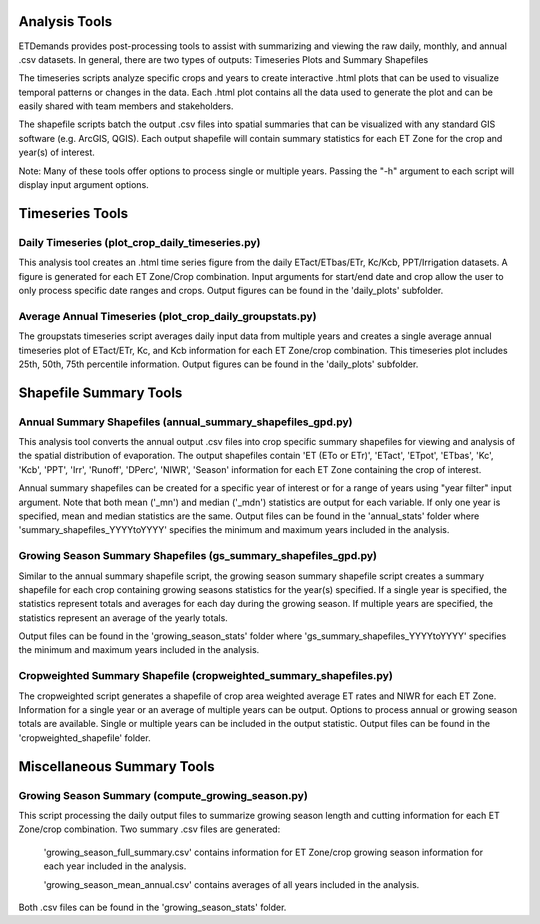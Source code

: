 Analysis Tools
==============
ETDemands provides post-processing tools to assist with summarizing and viewing
the raw daily, monthly, and annual .csv datasets. In general, there are two
types of outputs: Timeseries Plots and Summary Shapefiles

The timeseries scripts analyze specific crops and years to create interactive
.html plots that can be used to visualize temporal patterns or changes in the
data. Each .html plot contains all the data used to generate the plot and can be
easily shared with team members and stakeholders.

The shapefile scripts batch the output .csv files into spatial summaries that can be
visualized with any standard GIS software (e.g. ArcGIS, QGIS). Each output
shapefile will contain summary statistics for each ET Zone for the crop and
year(s) of interest.

Note: Many of these tools offer options to process single or multiple
years. Passing the "-h" argument to each script will display input argument
options.

Timeseries Tools
==============
Daily Timeseries (plot_crop_daily_timeseries.py)
---------
This analysis tool creates an .html time series figure from the daily
ETact/ETbas/ETr, Kc/Kcb, PPT/Irrigation datasets. A figure is generated for
each ET Zone/Crop combination. Input arguments for start/end date and crop
allow the user to only process specific date ranges and crops. Output figures
can be found in the 'daily_plots' subfolder.

Average Annual Timeseries (plot_crop_daily_groupstats.py)
---------
The groupstats timeseries script averages daily input data from multiple years
and creates a single average annual timeseries plot of ETact/ETr, Kc,
and Kcb information for each ET Zone/crop combination. This timeseries plot
includes 25th, 50th, 75th percentile information. Output figures
can be found in the 'daily_plots' subfolder.


Shapefile Summary Tools
==============
Annual Summary Shapefiles (annual_summary_shapefiles_gpd.py)
---------
This analysis tool converts the annual output .csv files into crop specific
summary shapefiles for viewing and analysis of the spatial distribution of
evaporation. The output shapefiles contain 'ET (ETo or ETr)', 'ETact', 'ETpot',
'ETbas', 'Kc', 'Kcb', 'PPT', 'Irr', 'Runoff', 'DPerc', 'NIWR', 'Season'
information for each ET Zone containing the crop of interest.

Annual summary shapefiles can be created for a specific year of interest or for
a range of years using "year filter" input argument. Note that both mean ('_mn')
and median ('_mdn') statistics are output for each variable. If only one year
is specified, mean and median statistics are the same. Output files can be found
in the 'annual_stats' folder where 'summary_shapefiles_YYYYtoYYYY' specifies the
minimum and maximum years included in the analysis.

Growing Season Summary Shapefiles (gs_summary_shapefiles_gpd.py)
---------
Similar to the annual summary shapefile script, the growing season summary
shapefile script creates a summary shapefile for each crop containing growing
seasons statistics for the year(s) specified. If a single year is specified, the
statistics represent totals and averages for each day during the growing season.
If multiple years are specified, the statistics represent an average of the
yearly totals.

Output files can be found in the 'growing_season_stats' folder where
'gs_summary_shapefiles_YYYYtoYYYY' specifies the minimum and maximum years
included in the analysis.

Cropweighted Summary Shapefile (cropweighted_summary_shapefiles.py)
---------
The cropweighted script generates a shapefile of crop area weighted average ET
rates and NIWR for each ET Zone. Information for a single year or an average of
multiple years can be output. Options to process annual or growing season totals
are available. Single or multiple years can be included in the output statistic.
Output files can be found in the 'cropweighted_shapefile' folder.

Miscellaneous Summary Tools
==============

Growing Season Summary (compute_growing_season.py)
---------
This script processing the daily output files to summarize growing season
length and cutting information for each ET Zone/crop combination. Two summary
.csv files are generated:

  'growing_season_full_summary.csv' contains information for ET Zone/crop growing
  season information for each year included in the analysis.

  'growing_season_mean_annual.csv' contains averages of all years included in the
  analysis.
Both .csv files can be found in the 'growing_season_stats' folder.








